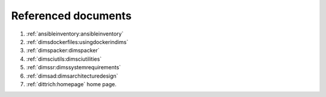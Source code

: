 .. _referenceddocs:

Referenced documents
====================

#. :ref:`ansibleinventory:ansibleinventory`

#. :ref:`dimsdockerfiles:usingdockerindims`

#. :ref:`dimspacker:dimspacker`

#. :ref:`dimsciutils:dimsciutilities`

#. :ref:`dimssr:dimssystemrequirements`

#. :ref:`dimsad:dimsarchitecturedesign`

#. :ref:`dittrich:homepage` home page.
